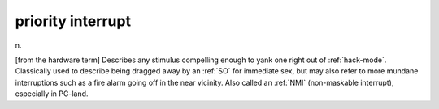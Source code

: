 .. _priority-interrupt:

============================================================
priority interrupt
============================================================

n\.

[from the hardware term] Describes any stimulus compelling enough to yank one right out of :ref:`hack-mode`\.
Classically used to describe being dragged away by an :ref:`SO` for immediate sex, but may also refer to more mundane interruptions such as a fire alarm going off in the near vicinity.
Also called an :ref:`NMI` (non-maskable interrupt), especially in PC-land.

